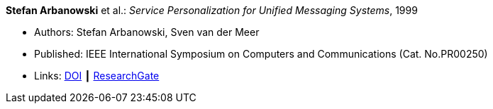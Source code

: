 *Stefan Arbanowski* et al.: _Service Personalization for Unified Messaging Systems_, 1999

* Authors: Stefan Arbanowski, Sven van der Meer
* Published: IEEE International Symposium on Computers and Communications (Cat. No.PR00250)
* Links:
    link:https://doi.org/10.1109/ISCC.1999.780792[DOI] ┃
    link:https://www.researchgate.net/publication/3810056_Service_personalization_for_unified_messaging_systems[ResearchGate]
ifdef::local[]
* Local links:
    link:/library/inproceedings/1990/arbanowski-iscc-1999.pdf[PDF]
endif::[]

